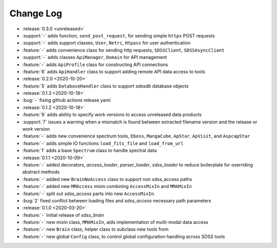 .. _sdss_brain-changelog:

==========
Change Log
==========

* :release:`0.3.0 <unreleased>`
* :support:`-` adds function, ``send_post_request``, for sending simple ``httpx`` POST requests
* :support:`-` adds support classes, ``User``, ``Netrc``, ``Htpass`` for user authentication
* :feature:`-` adds convenience class for sending http requests, ``SDSSClient``, ``SDSSAsyncClient``
* :support:`-` adds classes ``ApiManager``, ``Domain`` for API management
* :feature:`-` adds ``ApiProfile`` class for constructing API connections
* :feature:`6` adds ``ApiHandler`` class to support adding remote API data access to tools

* :release:`0.2.0 <2020-10-20>`
* :feature:`5` adds ``DatabaseHandler`` class to support `sdssdb` database objects

* :release:`0.1.3 <2020-10-18>`
* :bug:`-` fixing github actions release yaml

* :release:`0.1.2 <2020-10-18>`
* :feature:`9` adds ability to specify work versions to access unreleased data products
* :support:`7` issues a warning when a mismatch is found between extracted filename version and the release or work version
* :feature:`-` adds new convenience spectrum tools, ``Eboss``, ``MangaCube``, ``ApStar``, ``ApVisit``, and ``AspcapStar``
* :feature:`-` adds simple IO functions ``load_fits_file`` and ``load_from_url``
* :feature:`1` adds a base ``Spectrum`` class to handle spectral data

* :release:`0.1.1 <2020-10-09>`
* :feature:`-` added decorators, `access_loader`, `parser_loader`, `sdss_loader` to reduce boilerplate for overriding abstract methods
* :feature:`-` added new ``BrainNoAccess`` class to support non sdss_access paths
* :feature:`-` added new ``MMAccess`` mixin combining ``AccessMixIn`` and ``MMAMixIn``
* :feature:`-` split out `sdss_access` parts into new ``AccessMixIn``.
* :bug:`2` fixed conflict between loading files and `sdss_access` necessary path parameters

* :release:`0.1.0 <2020-03-20>`
* :feature:`-` Initial release of `sdss_brain`
* :feature:`-` new mixin class, ``MMAMixIn``, aids implementation of multi-modal data access
* :feature:`-` new ``Brain`` class, helper class to subclass new tools from
* :feature:`-` new global ``Config`` class, to control global configuration handling across SDSS tools
